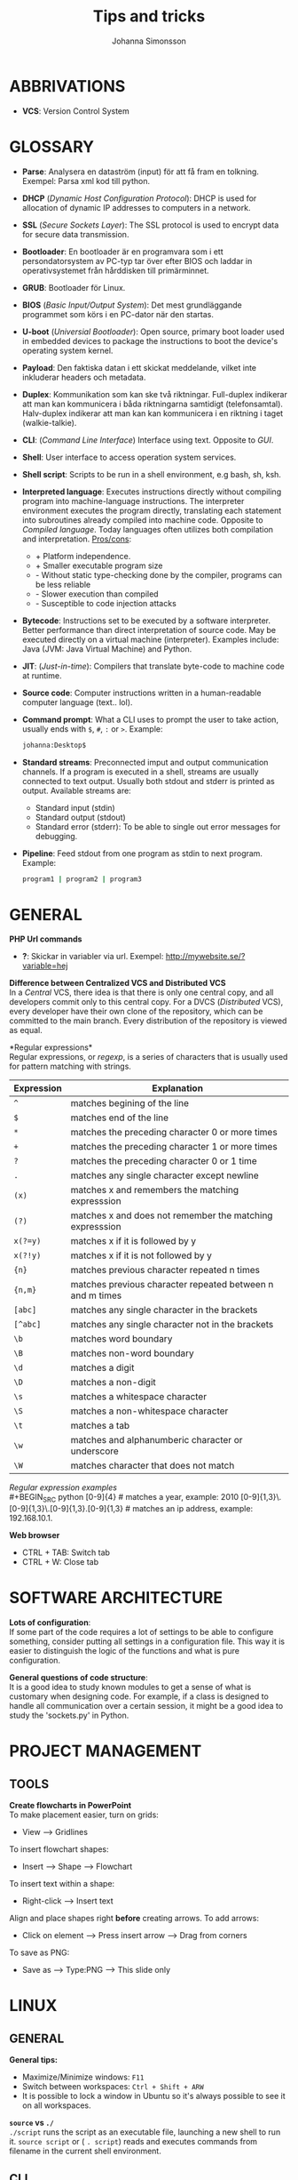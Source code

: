 #+HTML_HEAD: <link rel="stylesheet" type="text/css" href="orgstyle.css" />
#+TITLE: Tips and tricks
#+AUTHOR: Johanna Simonsson
* ABBRIVATIONS

 * *VCS*: Version Control System

* GLOSSARY

 * *Parse*: Analysera en dataström (input) för att få fram en tolkning. Exempel: Parsa xml kod till python.
 * *DHCP* (/Dynamic Host Configuration Protocol/): DHCP is used for allocation of  dynamic IP addresses to computers in a network.
 * *SSL* (/Secure Sockets Layer/): The SSL protocol is used to encrypt data for secure data transmission.
 * *Bootloader*: En bootloader är en programvara som i ett persondatorsystem av PC-typ tar över efter BIOS och laddar in operativsystemet från hårddisken till primärminnet.
 * *GRUB*: Bootloader för Linux.
 * *BIOS* (/Basic Input/Output System/): Det mest grundläggande programmet som körs i en PC-dator när den startas.
 * *U-boot* (/Universial Bootloader/): Open source, primary boot loader used in embedded devices to package the instructions to boot the device's operating system kernel.
 * *Payload*: Den faktiska datan i ett skickat meddelande, vilket inte inkluderar headers och metadata.
 * *Duplex*: Kommunikation som kan ske två riktningar. Full-duplex indikerar att man kan kommunicera i båda riktningarna samtidigt (telefonsamtal). Halv-duplex indikerar att man kan kan kommunicera i en riktning i taget (walkie-talkie).
 * *CLI*: (/Command Line Interface/) Interface using text. Opposite to /GUI/.
 * *Shell*: User interface to access operation system services.
 * *Shell script*: Scripts to be run in a shell environment, e.g bash, sh, ksh.
 * *Interpreted language*: Executes instructions directly without compiling program into machine-language instructions. The interpreter environment executes the program directly, translating each statement into subroutines already compiled into machine code. Opposite to /Compiled language/. Today languages often utilizes both compilation and interpretation. _Pros/cons_:
   +  + Platform independence.
   +  + Smaller executable program size
   -  - Without static type-checking done by the compiler, programs can be less reliable
   -  - Slower execution than compiled
   -  - Susceptible to code injection attacks
 * *Bytecode*: Instructions set to be executed by a software interpreter. Better performance than direct interpretation of source code. May be executed directly on a virtual machine (interpreter). Examples include: Java (JVM: Java Virtual Machine) and Python.
 * *JIT*: (/Just-in-time/): Compilers that translate byte-code to machine code at runtime.
 * *Source code*: Computer instructions written in a human-readable computer language (text.. lol).
 * *Command prompt*: What a CLI uses to prompt the user to take action, usually ends with ~$~, ~#~, ~:~ or ~>~. Example:
   #+BEGIN_SRC sh
   johanna:Desktop$
   #+END_SRC
 * *Standard streams*: Preconnected imput and output communication channels. If a program is executed in a shell, streams are usually connected to text output. Usually both stdout and stderr is printed as output. Available streams are:
   * Standard input (stdin)
   * Standard output (stdout)
   * Standard error (stderr): To be able to single out error messages for debugging.

 * *Pipeline*: Feed stdout from one program as stdin to next program. Example:
   #+BEGIN_SRC sh
   program1 | program2 | program3
   #+END_SRC

* GENERAL

*PHP Url commands*
 * *?*: Skickar in variabler via url. Exempel: http://mywebsite.se/?variable=hej

*Difference between Centralized VCS and Distributed VCS* \\
In a /Central/ VCS, there idea is that there is only one central copy, and all developers commit only to this central copy. For a DVCS (/Distributed/ VCS), every developer have their own clone of the repository, which can be committed to the main branch. Every distribution of the repository is viewed as equal.

*Regular expressions*\\
Regular expressions, or /regexp/, is a series of characters that is usually used for pattern matching with strings.
| Expression | Explanation                                               |
|------------+-----------------------------------------------------------|
| ~^~        | matches begining of the line                              |
| ~$~        | matches end of the line                                   |
| ~*~        | matches the preceding character 0 or more times           |
| ~+~        | matches the preceding character 1 or more times           |
| ~?~        | matches the preceding character 0 or 1 time               |
| ~.~        | matches any single character except newline               |
| ~(x)~      | matches x and remembers the matching expresssion          |
| ~(?)~      | matches x and does not remember the matching expresssion  |
| ~x(?=y)~   | matches x if it is followed by y                          |
| ~x(?!y)~   | matches x if it is not followed by y                      |
| ~{n}~      | matches previous character repeated n times               |
| ~{n,m}~    | matches previous character repeated between n and m times |
| ~[abc]~    | matches any single character in the brackets              |
| ~[^abc]~   | matches any single character not in the brackets          |
| ~\b~       | matches word boundary                                     |
| ~\B~       | matches non-word boundary                                 |
| ~\d~       | matches a digit                                           |
| ~\D~       | matches a non-digit                                       |
| ~\s~       | matches a whitespace character                            |
| ~\S~       | matches a non-whitespace character                        |
| ~\t~       | matches a tab                                             |
| ~\w~       | matches and alphanumberic character or underscore         |
| ~\W~       | matches character that does not match \w                  |

/Regular expression examples/ \\
#+BEGIN_SRC python
    [0-9]{4} # matches a year, example: 2010
    [0-9]{1,3}\.[0-9]{1,3}\.[0-9]{1,3}.[0-9]{1,3} # matches an ip address, example: 192.168.10.1.
#+END_SRC

*Web browser*
 * CTRL + TAB: Switch tab
 * CTRL + W: Close tab
* SOFTWARE ARCHITECTURE

*Lots of configuration*: \\
If some part of the code requires a lot of settings to be able to configure something, consider putting all settings in a configuration file. This way it is easier to distinguish the logic of the functions and what is pure configuration.

*General questions of code structure*:\\
It is a good idea to study known modules to get a sense of what is customary when designing code. For example, if a class is designed to handle all communication over a certain session, it might be a good idea to study the 'sockets.py' in Python.

* PROJECT MANAGEMENT
** TOOLS

*Create flowcharts in PowerPoint* \\
To make placement easier, turn on grids:
 * View --> Gridlines

To insert flowchart shapes:
 * Insert --> Shape --> Flowchart

To insert text within a shape:
 * Right-click --> Insert text

Align and place shapes right *before* creating arrows. To add arrows:
 * Click on element --> Press insert arrow --> Drag from corners

To save as PNG:
 * Save as --> Type:PNG --> This slide only
   
* LINUX
** GENERAL
*General tips:*
 * Maximize/Minimize windows: ~F11~
 * Switch between workspaces: ~Ctrl + Shift + ARW~
 * It is possible to lock a window in Ubuntu so it's always possible to see it on all workspaces.

*~source~ vs ~./~* \\
~./script~ runs the script as an executable file, launching a new shell to run it. ~source script~ or ( ~. script~)  reads and executes commands from filename in the current shell environment.

** CLI
Print system information:
#+BEGIN_SRC sh
$ uname -a
#+END_SRC

File information:
#+BEGIN_SRC sh
$ file <filename>
#+END_SRC

If file crashes during startup:
#+BEGIN_SRC sh
$ strace <filename>
#+END_SRC

Overwrite file
#+BEGIN_SRC sh
$ echo 'hej' > file.txt
#+END_SRC

Append to file
#+BEGIN_SRC sh
$ echo 'hej' >> file.txt
#+END_SRC

Watch a command
#+BEGIN_SRC sh
$ watch -n1 df
#+END_SRC

scp over wlan
#+BEGIN_SRC sh
$ scp <localfile> user@localip:/<folder>
#+END_SRC

Open emacs within the terminal window
#+BEGIN_SRC sh
$ emacs -nw file_to_open
#+END_SRC

*Find*\\
Find something in a specific file:
#+BEGIN_SRC sh
$ find / -xdev -type f -print0 | xargs -0 grep -H "800x600"
#+END_SRC

Find files and delete:
#+BEGIN_SRC sh
find . -type f -name '*.o' -exec rm {} +
#+END_SRC

Find will execute grep and substitute {} with all filenames found.
#+BEGIN_SRC sh
find . -exec grep chrome {} \; # Single grep for each file
find . -exec grep chrome {} +  # As many files as possible for one grep 
#+END_SRC

** DEBUG
*apt-get stop working* \\
If apt-get stop working, e.g:

#+BEGIN_SRC sh
W: Failed to fetch http://se.archive.ubuntu.com/ubuntu/dists/utopic-updates/universe/binary-i386/Packages  404  Not Found
#+END_SRC

the linux distr. version might be too old.


*Convert file between DOS and Unix* \\
DOS text files (Windows) traditionally have carriage return and line feed pairs as their newline characters while Unix text files have the line feed as their newline character. If something mysterious happends with files created in different OS then the one you are currently working in, the following might be a good idea:

/Convert text files from the DOS format to the Unix:/
#+BEGIN_SRC sh
dos2unix <file>
#+END_SRC

/Convert text files from the Unix format to the DOS format./
#+BEGIN_SRC sh
unix2dos <file>
#+END_SRC


*If no operations can be done* \\
If no operations can be done on linux, e.g. 'står och tuggar', the harddisk might be mounted as read-only. Start the OS in /Recovery Mode/ (GRUB). Remount root by entering:

#+BEGIN_SRC sh
mount -o remount,rw /
exit
reboot normal
#+END_SRC

** CONF

 * *Set names for IP addresses locally*: Edit /etc/hosts
 * *Grid <3*: https://github.com/ssokolow/quicktile

* C++
*Linking*
 * Linking statically(no space!): ~-Wl,-Bstatic~
 * Show linking dependencies: ~ldd <filename>~

* BASH
*When to use bash scripts* \\
Use bash scripts for small utilities programs or simple wrapper scripts.

Set default value for environment variable if it isn't specified:
#+BEGIN_SRC sh
${ENV_VAR:=true}
#+END_SRC

Redirect standard streams:
#+BEGIN_SRC sh
>  file #redirects stdout to file
1> file #redirects stdout to file
2> file #redirects stderr to file
&> file #redirects stdout and stderr to file
#+END_SRC

Pipe error output (stderr) to nothing, i.e ignore error printouts.
#+BEGIN_SRC sh
2>/dev/null
#+END_SRC

Execution flow with ~||~:
#+BEGIN_SRC sh
program || echo "Something went wrong" #Only executes if exit code != 0
#+END_SRC

Execution flow with ~&&~:
#+BEGIN_SRC sh
program && echo "Everything went as expected" # Only executes if exit code == 0
#+END_SRC


*Bash input handling* \\
 * ~$#~: Stores the number of command-line arguments that were passed to the shell program.
 * ~$?~: Stores the exit value of the last command that was executed.
 * ~$0~: Stores the first word of the entered command (the name of the shell program).
 * ~$*~: Stores all the arguments that were entered on the command line ($1 $2 ...).
 * "$@": Stores all the arguments that were entered on the command line, individually quoted ("$1" "$2" ...).

#+BEGIN_SRC sh
./command -yes -no /home/username

# $# = 3
# $* = -yes -no /home/username
# $@ = array: {"-yes", "-no", "/home/username"}
# $0 = ./command, $1 = -yes etc.

#+END_SRC
    
* EMACS
** Generally
*Commands*

| Commands          | Description                           |
|-------------------+---------------------------------------|
| ~M-%~             | Search Replace (space = next)         |
| ~C-s RET C-y RET~ | Paste a specific string to search for |
| ~C-e/a~           | End/beginning of line                 |
| ~C-x o~           | Change buffer                         |
| ~C-l~             | Centrera skärmen runt                 |
| ~C-<~             | Beginning of doc                      |
| ~C->~             | End of doc                            |
| ~C-SPC~           | Starta markering                      |
| ~M-a/e~           | Hoppa stycken                         |
| ~C-x C-v~         | revert buffer, hämtar filen igen      |
| ~C-x C-+/-~       | Ändrar sizen på fonten                |
| ~C-x 0~           | delete current window                 |
| ~M-\~             | Delete horizontal space               |


*Extended commands*
| Commands                 | Descriptions                 |
|--------------------------+------------------------------|
| ~M-x whitespace-cleanup~ | Clean whitespace after lines |
| ~M-x shell RET~          | Shell in buffer              |
| ~C-u M-x shell~          | Öppnar ett andra shell       |


*Ta bort intabbning/spaces* \\
/Region/
  1. Mark region
  2. ~C-x TAB~
  3. Move with ARW(l/r) or SHIFT + ARW(l/r)

/Repeated/
  1. Mark region
  2. ~C-u +/- NOF_TIMES~ (add/remove spaces)
  3. ~C-x TAB~

*neotree* \\
Gives a tree structure in Emacs.
| Command       | Description         |
|---------------+---------------------|
| ~M-x neotree~ | Open neotree        |
| ~C-c C-c~     | Change root         |
| ~TAB~         | Open/close dirs     |
| ~H~           | Toggle hidden files |
| ~A~           | Expands window      |

** Org-Mode

*Emphasis and monospace*
#+BEGIN_EXAMPLE
  * *FETSTILT*
  * /KURSIVT/
  * _UNDERSCORE_
  * =verbatism=
  * ~code~
#+END_EXAMPLE

*Enter easy templates* \\

 * Goto an empty line and insert: ~<s + TAB~

 * This will insert:
  #+BEGIN_EXAMPLE
    #+BEGIN_SRC identifier

    #+END_SRC
  #+END_EXAMPLE

Some of the supported languages are:

#+CAPTION: Supported languages in source mode
#+ATTR_HTML: :border 2
| Language   | Identifier   |
|------------+--------------|
| C          | ~C~          |
| C++        | ~cpp~        |
| CSS        | ~css~        |
| Emacs Lisp | ~emacs-lisp~ |
| Java       | ~java~       |
| LaTeX      | ~latex~      |
| Make       | ~makefile~   |
| Org        | ~org~        |
| Python     | ~python~     |
| Shell      | ~sh~         |

*** LATEX

Install in linux:
#+BEGIN_SRC sh
$ sudo apt-get install texlive
#+END_SRC

*Spell check* \\
#+BEGIN_SRC emacps-lisp
M-x flyspell-buffer
#+END_SRC

*List of tables*
#+BEGIN_EXAMPLE
#+TOC: tables
#+END_EXAMPLE

*Glossary without numbering*
#+BEGIN_SRC latex
\section*{Glossary}
#+END_SRC

*Set line wrap* \\
För att se till att en rad automatiskt fortsätter på nästa rad kan man göra två saker:

#+BEGIN_SRC emacs-lisp
M-x visual-line-mode
#+END_SRC

För att sätta margin på buffern sätt ~fill-column~

#+BEGIN_SRC emacs-lisp
 C-x f RET 120
#+END_SRC

För att aktivera ~window-margin-mode~ skriv:

#+BEGIN_SRC emacs-lisp
M-x window-margin-mode
#+END_SRC

*References* \\
För att referera/länka till vad som helst.

#+BEGIN_EXAMPLE
[[ reference ]]
#+END_EXAMPLE

Detta kan inkludera:
 * Headings (hela namnet)
 * Figures (path-to-figure)
 * Tables etc. (label-name)
 * etc.

*Lås placement för figure*
#+BEGIN_EXAMPLE
#+ATTR_LaTeX: placement=[H]
#+END_EXAMPLE

*Referera inom dokumentet* \\ 
Sätt namn/label på det som ska refereras
#+BEGIN_EXAMPLE
#+LABEL: tab:test
#+END_EXAMPLE

*How to add footnotes*
#+BEGIN_SRC
C-c C-x f
#+END_SRC

*Ny sida*
#+BEGIN_SRC latex
\newpage
#+END_SRC

*Ingen intabbning vid ny rad*
#+BEGIN_SRC latex
\noindent
#+END_SRC

* DOCKER
  
*Free up space*
 * Remove images
  #+BEGIN_SRC sh
  docker images
  docker rmi ID
  #+END_SRC

 * Stop processes
  #+BEGIN_SRC sh
  docker ps -a
  docker stop ID
  docker rm -v ID  #-v flag is important!
  #+END_SRC

* PYTHON

*Python shell* \\
Continue line:
#+BEGIN_SRC python
print("hej" \
      "då")
#+END_SRC

Open the python terminal after executing script.py:
#+BEGIN_SRC python
python -i script.py
#+END_SRC

*General functions*

Gives the dir separator in the current OS.
#+BEGIN_SRC python
os.sep
#+END_SRC

Find string between 'def and '('
#+BEGIN_SRC python
re.search('def(.*)\(', string).group(1)
#+END_SRC

*Class vs. instance variables*
#+BEGIN_SRC python
class Class():
    class_var = 1 # Belongs to class. Shared by all instances

    def __init__(self, instance_var):
        self.instance_var = instance_var # Belongs to object instance
#+END_SRC

* PYTEST

*hook* \\
En hook är där man som användare kan interagera/ändra någonting som redan
pågår i ett program/system.

  1. *Create Something*
  2. /Hook implemented --> modify created/
  3. *Continue*

*@pytest.fixture(scope="function")* \\
~def ctrl(request, ctrl):~ \\
 * Scope för fixturer berättar hur länge en fixture ska 'hålla'.
 * Request-input till en fixture gör at man kan lägga till en finalizer (teardown)

*@pytest.mark.timeout(60)* \\
Sätt time-out på långtidstester annars så dödas de av default-time-outen (satt till 0.5-1h)

* VIRTUALBOX

*Shrink VDMK size* \\
If one is using a dynamically expanding image for their hard drive, where you set the maximum size of the disk,
the system will only grow to fill that space if required. Unfortunately, whilst VirtualBox will dynamically
expand the hard drive as it’s required, it won’t dynamically shrink it again if you free up space in the VM.
To shrink the VM:

1. Free up as much space as possible on the guest system.

2. Install zerofree on the *Guest* system:
  #+BEGIN_SRC sh
  $ sudo apt-get install zerofree
  #+END_SRC

3. Start the *VM* (Virtual Machine) in *recovery mode* (from GRUB)

4. Find out where / is mounted by studying the output of: (usually /dev/sda1)
  #+BEGIN_SRC sh
     $ mount
  #+END_SRC

5. If the boot device is mounted as rw, change it to read-only by entering:
  #+BEGIN_SRC sh
     $ mount -n -o remount,ro -t ext2 /dev/sda1 /
  #+END_SRC

6. To zero out the free space so the compact tool can work, enter:
  #+BEGIN_SRC sh
     $ zerofree /dev/sda1
  #+END_SRC

7. *Shutdown* the VM.

8. Open a command prompt on the *Host* Machine (Windows) and navigate to the vmdk-file.

9. Clone the vmdk-file to vdi format to be able to compact it:
  #+BEGIN_SRC sh
     $ vboxmanage clonehd mydisk.vmdk cloneddisk.vdi --format VDI
  #+END_SRC

10. To shrink the disk, run:
  #+BEGIN_SRC sh
      $ vboxmanage modifyhd --compact cloneddisk.vdi
  #+END_SRC

11. Clone the disk again to the right format:
  #+BEGIN_SRC sh
      $ vboxmanage clonehd cloneddist.vdi newdisk.vmdk --format VMDK
  #+END_SRC
* VCS
** HG
To check commits done to a file/directory:
#+BEGIN_SRC sh
hg status <file>
#+END_SRC

Remove all non-committed files (good when rebuilding)
#+BEGIN_SRC sh
hg purge
#+END_SRC

** GIT
Clone a repository:
#+BEGIN_SRC sh
git clone https://github.com/johsim/joh-conf
#+END_SRC

If the network is behind a HTTP-proxy, try specifying the default one:
#+BEGIN_SRC sh
git config --global http.proxy http://proxy1:80
#+END_SRC

To configure local variables:
#+BEGIN_SRC sh
git config --global user.name "Joh Sim"
git config --global user.email johsim@example.com
#+END_SRC

To commit all changes and add a message:
#+BEGIN_SRC sh
git commit -a -m 'My message'
#+END_SRC

To push to main branch:
#+BEGIN_SRC sh
git push origin master
#+END_SRC

To add a specific file:
#+BEGIN_SRC sh
git add <filename>
#+END_SRC

Pull from remote repository:
#+BEGIN_SRC sh
git pull
#+END_SRC

Check status for repo:
#+BEGIN_SRC sh
git status
#+END_SRC

Connect a commit to an issue:
#+BEGIN_SRC sh
git commit -m 'Commit connected to issue #X' 
#+END_SRC

Close an issue with a commit:
#+BEGIN_SRC sh
git commit -m 'Commit to fix #X' 
#+END_SRC

Supported variants are:

 * ~fix #X~
 * ~fixes #X~
 * ~fixed #X~
 * ~close #X~
 * ~closes #X~
 * ~closed #X~
 * ~resolve #X~
 * ~resolves #X~
 * ~resolved #X~

